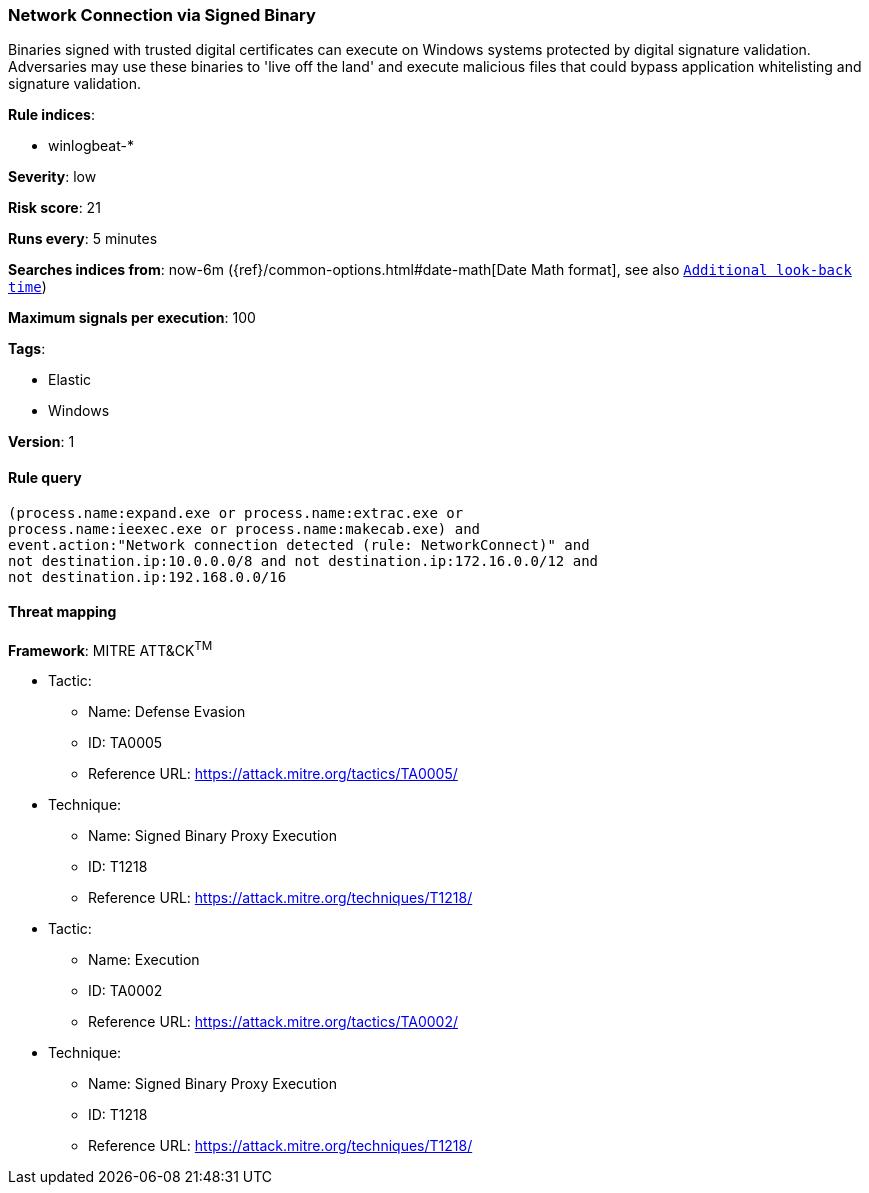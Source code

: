 [[network-connection-via-signed-binary]]
=== Network Connection via Signed Binary

Binaries signed with trusted digital certificates can execute on Windows systems
protected by digital signature validation. Adversaries may use these binaries to
'live off the land' and execute malicious files that could bypass application
whitelisting and signature validation.

*Rule indices*:

* winlogbeat-*

*Severity*: low

*Risk score*: 21

*Runs every*: 5 minutes

*Searches indices from*: now-6m ({ref}/common-options.html#date-math[Date Math format], see also <<rule-schedule, `Additional look-back time`>>)

*Maximum signals per execution*: 100

*Tags*:

* Elastic
* Windows

*Version*: 1

==== Rule query


[source,js]
----------------------------------
(process.name:expand.exe or process.name:extrac.exe or
process.name:ieexec.exe or process.name:makecab.exe) and
event.action:"Network connection detected (rule: NetworkConnect)" and
not destination.ip:10.0.0.0/8 and not destination.ip:172.16.0.0/12 and
not destination.ip:192.168.0.0/16
----------------------------------

==== Threat mapping

*Framework*: MITRE ATT&CK^TM^

* Tactic:
** Name: Defense Evasion
** ID: TA0005
** Reference URL: https://attack.mitre.org/tactics/TA0005/
* Technique:
** Name: Signed Binary Proxy Execution
** ID: T1218
** Reference URL: https://attack.mitre.org/techniques/T1218/


* Tactic:
** Name: Execution
** ID: TA0002
** Reference URL: https://attack.mitre.org/tactics/TA0002/
* Technique:
** Name: Signed Binary Proxy Execution
** ID: T1218
** Reference URL: https://attack.mitre.org/techniques/T1218/
